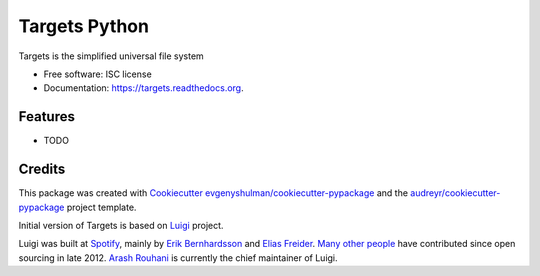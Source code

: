 ===============================
Targets Python
===============================

.. image:: https://img.shields.io/pypi/v/targets.svg
        :target: https://pypi.python.org/pypi/targets

.. image:: https://img.shields.io/travis/targets-fs/targets-python.svg
        :target: https://travis-ci.org/targets-fs/targets-python

.. image:: https://readthedocs.org/projects/targets/badge/?version=latest
        :target: https://readthedocs.org/projects/targets/?badge=latest
        :alt: Documentation Status


Targets is the simplified universal file system

* Free software: ISC license
* Documentation: https://targets.readthedocs.org.

Features
--------

* TODO

Credits
---------

This package was created with Cookiecutter_  `evgenyshulman/cookiecutter-pypackage`_ and the `audreyr/cookiecutter-pypackage`_ project template.

.. _Cookiecutter: https://github.com/audreyr/cookiecutter
.. _`evgenyshulman/cookiecutter-pypackage`: https://github.com/evgenyshulman/cookiecutter-pypackage
.. _`audreyr/cookiecutter-pypackage`: https://github.com/audreyr/cookiecutter-pypackage

Initial version of Targets is based on Luigi_ project.

.. _Luigi: https://github.com/spotify/luigi


Luigi was built at `Spotify <https://www.spotify.com/us/>`_, mainly by
`Erik Bernhardsson <https://github.com/erikbern>`_ and
`Elias Freider <https://github.com/freider>`_.
`Many other people <https://github.com/spotify/luigi/graphs/contributors>`_
have contributed since open sourcing in late 2012.
`Arash Rouhani <https://github.com/tarrasch>`_ is currently the chief
maintainer of Luigi.


